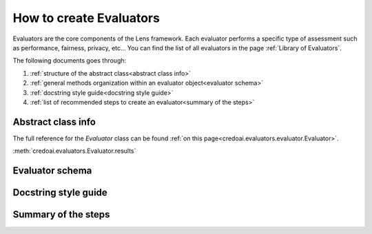 ########################
How to create Evaluators
########################

Evaluators are the core components of the Lens framework. Each evaluator performs a specific type
of assessment such as performance, fairness, privacy, etc... You can find the list of all evaluators
in the page :ref:`Library of Evaluators`.

The following documents goes through: 

1. :ref:`structure of the abstract class<abstract class info>`
2. :ref:`general methods organization within an evaluator object<evaluator schema>`
3. :ref:`docstring style guide<docstring style guide>`
4. :ref:`list of recommended steps to create an evaluator<summary of the steps>`


*******************
Abstract class info
*******************

The full reference for the `Evaluator` class can be found :ref:`on this page<credoai.evaluators.evaluator.Evaluator>`.

:meth:`credoai.evaluators.Evaluator.results`

****************
Evaluator schema
****************


*********************
Docstring style guide
*********************


********************
Summary of the steps
********************